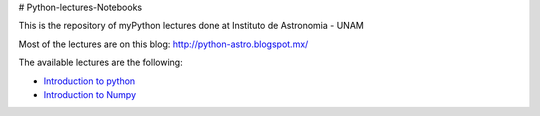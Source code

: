 # Python-lectures-Notebooks

This is the repository of myPython lectures done at Instituto de Astronomia - UNAM

Most of the lectures are on this blog: http://python-astro.blogspot.mx/

The available lectures are the following:

* `Introduction to python <https://github.com/Morisset/Python-lectures-Notebooks/blob/master/Notebooks/intro_Python.ipynb>`_
* `Introduction to Numpy <https://github.com/Morisset/Python-lectures-Notebooks/blob/master/Notebooks/intro_numpy.ipynb>`_
